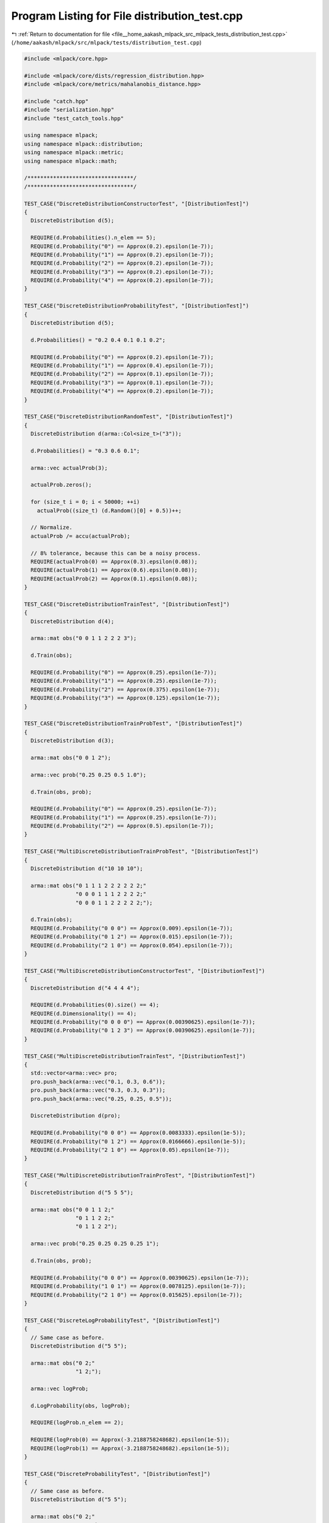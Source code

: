
.. _program_listing_file__home_aakash_mlpack_src_mlpack_tests_distribution_test.cpp:

Program Listing for File distribution_test.cpp
==============================================

|exhale_lsh| :ref:`Return to documentation for file <file__home_aakash_mlpack_src_mlpack_tests_distribution_test.cpp>` (``/home/aakash/mlpack/src/mlpack/tests/distribution_test.cpp``)

.. |exhale_lsh| unicode:: U+021B0 .. UPWARDS ARROW WITH TIP LEFTWARDS

.. code-block:: cpp

   
   #include <mlpack/core.hpp>
   
   #include <mlpack/core/dists/regression_distribution.hpp>
   #include <mlpack/core/metrics/mahalanobis_distance.hpp>
   
   #include "catch.hpp"
   #include "serialization.hpp"
   #include "test_catch_tools.hpp"
   
   using namespace mlpack;
   using namespace mlpack::distribution;
   using namespace mlpack::metric;
   using namespace mlpack::math;
   
   /*********************************/
   /*********************************/
   
   TEST_CASE("DiscreteDistributionConstructorTest", "[DistributionTest]")
   {
     DiscreteDistribution d(5);
   
     REQUIRE(d.Probabilities().n_elem == 5);
     REQUIRE(d.Probability("0") == Approx(0.2).epsilon(1e-7));
     REQUIRE(d.Probability("1") == Approx(0.2).epsilon(1e-7));
     REQUIRE(d.Probability("2") == Approx(0.2).epsilon(1e-7));
     REQUIRE(d.Probability("3") == Approx(0.2).epsilon(1e-7));
     REQUIRE(d.Probability("4") == Approx(0.2).epsilon(1e-7));
   }
   
   TEST_CASE("DiscreteDistributionProbabilityTest", "[DistributionTest]")
   {
     DiscreteDistribution d(5);
   
     d.Probabilities() = "0.2 0.4 0.1 0.1 0.2";
   
     REQUIRE(d.Probability("0") == Approx(0.2).epsilon(1e-7));
     REQUIRE(d.Probability("1") == Approx(0.4).epsilon(1e-7));
     REQUIRE(d.Probability("2") == Approx(0.1).epsilon(1e-7));
     REQUIRE(d.Probability("3") == Approx(0.1).epsilon(1e-7));
     REQUIRE(d.Probability("4") == Approx(0.2).epsilon(1e-7));
   }
   
   TEST_CASE("DiscreteDistributionRandomTest", "[DistributionTest]")
   {
     DiscreteDistribution d(arma::Col<size_t>("3"));
   
     d.Probabilities() = "0.3 0.6 0.1";
   
     arma::vec actualProb(3);
   
     actualProb.zeros();
   
     for (size_t i = 0; i < 50000; ++i)
       actualProb((size_t) (d.Random()[0] + 0.5))++;
   
     // Normalize.
     actualProb /= accu(actualProb);
   
     // 8% tolerance, because this can be a noisy process.
     REQUIRE(actualProb(0) == Approx(0.3).epsilon(0.08));
     REQUIRE(actualProb(1) == Approx(0.6).epsilon(0.08));
     REQUIRE(actualProb(2) == Approx(0.1).epsilon(0.08));
   }
   
   TEST_CASE("DiscreteDistributionTrainTest", "[DistributionTest]")
   {
     DiscreteDistribution d(4);
   
     arma::mat obs("0 0 1 1 2 2 2 3");
   
     d.Train(obs);
   
     REQUIRE(d.Probability("0") == Approx(0.25).epsilon(1e-7));
     REQUIRE(d.Probability("1") == Approx(0.25).epsilon(1e-7));
     REQUIRE(d.Probability("2") == Approx(0.375).epsilon(1e-7));
     REQUIRE(d.Probability("3") == Approx(0.125).epsilon(1e-7));
   }
   
   TEST_CASE("DiscreteDistributionTrainProbTest", "[DistributionTest]")
   {
     DiscreteDistribution d(3);
   
     arma::mat obs("0 0 1 2");
   
     arma::vec prob("0.25 0.25 0.5 1.0");
   
     d.Train(obs, prob);
   
     REQUIRE(d.Probability("0") == Approx(0.25).epsilon(1e-7));
     REQUIRE(d.Probability("1") == Approx(0.25).epsilon(1e-7));
     REQUIRE(d.Probability("2") == Approx(0.5).epsilon(1e-7));
   }
   
   TEST_CASE("MultiDiscreteDistributionTrainProbTest", "[DistributionTest]")
   {
     DiscreteDistribution d("10 10 10");
   
     arma::mat obs("0 1 1 1 2 2 2 2 2 2;"
                   "0 0 0 1 1 1 2 2 2 2;"
                   "0 0 0 1 1 2 2 2 2 2;");
   
     d.Train(obs);
     REQUIRE(d.Probability("0 0 0") == Approx(0.009).epsilon(1e-7));
     REQUIRE(d.Probability("0 1 2") == Approx(0.015).epsilon(1e-7));
     REQUIRE(d.Probability("2 1 0") == Approx(0.054).epsilon(1e-7));
   }
   
   TEST_CASE("MultiDiscreteDistributionConstructorTest", "[DistributionTest]")
   {
     DiscreteDistribution d("4 4 4 4");
   
     REQUIRE(d.Probabilities(0).size() == 4);
     REQUIRE(d.Dimensionality() == 4);
     REQUIRE(d.Probability("0 0 0 0") == Approx(0.00390625).epsilon(1e-7));
     REQUIRE(d.Probability("0 1 2 3") == Approx(0.00390625).epsilon(1e-7));
   }
   
   TEST_CASE("MultiDiscreteDistributionTrainTest", "[DistributionTest]")
   {
     std::vector<arma::vec> pro;
     pro.push_back(arma::vec("0.1, 0.3, 0.6"));
     pro.push_back(arma::vec("0.3, 0.3, 0.3"));
     pro.push_back(arma::vec("0.25, 0.25, 0.5"));
   
     DiscreteDistribution d(pro);
   
     REQUIRE(d.Probability("0 0 0") == Approx(0.0083333).epsilon(1e-5));
     REQUIRE(d.Probability("0 1 2") == Approx(0.0166666).epsilon(1e-5));
     REQUIRE(d.Probability("2 1 0") == Approx(0.05).epsilon(1e-7));
   }
   
   TEST_CASE("MultiDiscreteDistributionTrainProTest", "[DistributionTest]")
   {
     DiscreteDistribution d("5 5 5");
   
     arma::mat obs("0 0 1 1 2;"
                   "0 1 1 2 2;"
                   "0 1 1 2 2");
   
     arma::vec prob("0.25 0.25 0.25 0.25 1");
   
     d.Train(obs, prob);
   
     REQUIRE(d.Probability("0 0 0") == Approx(0.00390625).epsilon(1e-7));
     REQUIRE(d.Probability("1 0 1") == Approx(0.0078125).epsilon(1e-7));
     REQUIRE(d.Probability("2 1 0") == Approx(0.015625).epsilon(1e-7));
   }
   
   TEST_CASE("DiscreteLogProbabilityTest", "[DistributionTest]")
   {
     // Same case as before.
     DiscreteDistribution d("5 5");
   
     arma::mat obs("0 2;"
                   "1 2;");
   
     arma::vec logProb;
   
     d.LogProbability(obs, logProb);
   
     REQUIRE(logProb.n_elem == 2);
   
     REQUIRE(logProb(0) == Approx(-3.2188758248682).epsilon(1e-5));
     REQUIRE(logProb(1) == Approx(-3.2188758248682).epsilon(1e-5));
   }
   
   TEST_CASE("DiscreteProbabilityTest", "[DistributionTest]")
   {
     // Same case as before.
     DiscreteDistribution d("5 5");
   
     arma::mat obs("0 2;"
                   "1 2;");
   
     arma::vec prob;
   
     d.Probability(obs, prob);
   
     REQUIRE(prob.n_elem == 2);
   
     REQUIRE(prob(0) == Approx(0.0400000000000).epsilon(1e-5));
     REQUIRE(prob(1) == Approx(0.0400000000000).epsilon(1e-5));
   }
   
   /*********************************/
   /*********************************/
   
   TEST_CASE("GaussianDistributionEmptyConstructor", "[DistributionTest]")
   {
     GaussianDistribution d;
   
     REQUIRE(d.Mean().n_elem == 0);
     REQUIRE(d.Covariance().n_elem == 0);
   }
   
   TEST_CASE("GaussianDistributionDimensionalityConstructor",
             "[DistributionTest]")
   {
     GaussianDistribution d(4);
   
     REQUIRE(d.Mean().n_elem == 4);
     REQUIRE(d.Covariance().n_rows == 4);
     REQUIRE(d.Covariance().n_cols == 4);
   }
   
   TEST_CASE("GaussianDistributionDistributionConstructor", "[DistributionTest]")
   {
     arma::vec mean(3);
     arma::mat covariance(3, 3);
   
     mean.randu();
     covariance.randu();
     covariance *= covariance.t();
     covariance += arma::eye<arma::mat>(3, 3);
   
     GaussianDistribution d(mean, covariance);
   
     for (size_t i = 0; i < 3; ++i)
       REQUIRE(d.Mean()[i] == Approx(mean[i]).epsilon(1e-7));
   
     for (size_t i = 0; i < 3; ++i)
       for (size_t j = 0; j < 3; ++j)
         REQUIRE(d.Covariance()(i, j) == Approx(covariance(i, j)).epsilon(1e-7));
   }
   
   TEST_CASE("GaussianDistributionProbabilityTest", "[DistributionTest]")
   {
     arma::vec mean("5 6 3 3 2");
     arma::mat cov("6 1 1 1 2;"
                   "1 7 1 0 0;"
                   "1 1 4 1 1;"
                   "1 0 1 7 0;"
                   "2 0 1 0 6");
   
     GaussianDistribution d(mean, cov);
   
     REQUIRE(d.LogProbability("0 1 2 3 4") ==
         Approx(-13.432076798791542).epsilon(1e-7));
     REQUIRE(d.LogProbability("3 2 3 7 8") ==
         Approx(-15.814880322345738).epsilon(1e-7));
     REQUIRE(d.LogProbability("2 2 0 8 1") ==
         Approx(-13.754462857772776).epsilon(1e-7));
     REQUIRE(d.LogProbability("2 1 5 0 1") ==
         Approx(-13.283283233107898).epsilon(1e-7));
     REQUIRE(d.LogProbability("3 0 5 1 0") ==
         Approx(-13.800326511545279).epsilon(1e-7));
     REQUIRE(d.LogProbability("4 0 6 1 0") ==
         Approx(-14.900192463287908).epsilon(1e-7));
   }
   
   TEST_CASE("GaussianUnivariateProbabilityTest", "[DistributionTest]")
   {
     GaussianDistribution g(arma::vec("0.0"), arma::mat("1.0"));
   
     // Simple case.
     REQUIRE(g.Probability(arma::vec("0.0")) ==
         Approx(0.398942280401433).epsilon(1e-7));
     REQUIRE(g.Probability(arma::vec("1.0")) ==
         Approx(0.241970724519143).epsilon(1e-7));
     REQUIRE(g.Probability(arma::vec("-1.0")) ==
         Approx(0.241970724519143).epsilon(1e-7));
   
     // A few more cases...
     arma::mat covariance;
   
     covariance = 2.0;
     g.Covariance(std::move(covariance));
     REQUIRE(g.Probability(arma::vec("0.0")) ==
         Approx(0.282094791773878).epsilon(1e-7));
     REQUIRE(g.Probability(arma::vec("1.0")) ==
         Approx(0.219695644733861).epsilon(1e-7));
     REQUIRE(g.Probability(arma::vec("-1.0")) ==
         Approx(0.219695644733861).epsilon(1e-7));
   
     g.Mean().fill(1.0);
     covariance = 1.0;
     g.Covariance(std::move(covariance));
     REQUIRE(g.Probability(arma::vec("1.0")) ==
         Approx(0.398942280401433).epsilon(1e-7));
   
     covariance = 2.0;
     g.Covariance(std::move(covariance));
     REQUIRE(g.Probability(arma::vec("-1.0")) ==
         Approx(0.103776874355149).epsilon(1e-7));
   }
   
   TEST_CASE("GaussianMultivariateProbabilityTest", "[DistributionTest]")
   {
     // Simple case.
     arma::vec mean = "0 0";
     arma::mat cov = "1 0; 0 1";
     arma::vec x = "0 0";
   
     GaussianDistribution g(mean, cov);
   
     REQUIRE(g.Probability(x) == Approx(0.159154943091895).epsilon(1e-7));
   
     arma::mat covariance;
     covariance = "2 0; 0 2";
     g.Covariance(std::move(covariance));
   
     REQUIRE(g.Probability(x) == Approx(0.0795774715459477).epsilon(1e-7));
   
     x = "1 1";
   
     REQUIRE(g.Probability(x) == Approx(0.0482661763150270).epsilon(1e-7));
     REQUIRE(g.Probability(-x) == Approx(0.0482661763150270).epsilon(1e-7));
   
     g.Mean() = "1 1";
     REQUIRE(g.Probability(x) == Approx(0.0795774715459477).epsilon(1e-7));
     g.Mean() *= -1;
     REQUIRE(g.Probability(-x) == Approx(0.0795774715459477).epsilon(1e-7));
   
     g.Mean() = "1 1";
     covariance = "2 1.5; 1.5 4";
     g.Covariance(std::move(covariance));
   
     REQUIRE(g.Probability(x) == Approx(0.066372199406187285).epsilon(1e-7));
     g.Mean() *= -1;
     REQUIRE(g.Probability(-x) == Approx(0.066372199406187285).epsilon(1e-7));
   
     g.Mean() = "1 1";
     x = "-1 4";
   
     REQUIRE(g.Probability(x) == Approx(0.00072147262356379415).epsilon(1e-7));
     REQUIRE(g.Probability(-x) == Approx(0.00085851785428674523).epsilon(1e-7));
   
     // Higher-dimensional case.
     x = "0 1 2 3 4";
     g.Mean() = "5 6 3 3 2";
   
     covariance = "6 1 1 1 2;"
                  "1 7 1 0 0;"
                  "1 1 4 1 1;"
                  "1 0 1 7 0;"
                  "2 0 1 0 6";
     g.Covariance(std::move(covariance));
   
     REQUIRE(g.Probability(x) == Approx(1.4673143531128877e-06).epsilon(1e-7));
     REQUIRE(g.Probability(-x) == Approx(7.7404143494891786e-09).epsilon(1e-10));
   
     g.Mean() *= -1;
     REQUIRE(g.Probability(-x) == Approx(1.4673143531128877e-06).epsilon(1e-7));
     REQUIRE(g.Probability(x) == Approx(7.7404143494891786e-09).epsilon(1e-10));
   }
   
   TEST_CASE("GaussianMultipointMultivariateProbabilityTest", "[DistributionTest]")
   {
     // Same case as before.
     arma::vec mean = "5 6 3 3 2";
     arma::mat cov("6 1 1 1 2;"
                   "1 7 1 0 0;"
                   "1 1 4 1 1;"
                   "1 0 1 7 0;"
                   "2 0 1 0 6");
   
     arma::mat points = "0 3 2 2 3 4;"
                        "1 2 2 1 0 0;"
                        "2 3 0 5 5 6;"
                        "3 7 8 0 1 1;"
                        "4 8 1 1 0 0;";
   
     arma::vec phis;
     GaussianDistribution g(mean, cov);
     g.LogProbability(points, phis);
   
     REQUIRE(phis.n_elem == 6);
   
     REQUIRE(phis(0) == Approx(-13.432076798791542).epsilon(1e-7));
     REQUIRE(phis(1) == Approx(-15.814880322345738).epsilon(1e-7));
     REQUIRE(phis(2) == Approx(-13.754462857772776).epsilon(1e-7));
     REQUIRE(phis(3) == Approx(-13.283283233107898).epsilon(1e-7));
     REQUIRE(phis(4) == Approx(-13.800326511545279).epsilon(1e-7));
     REQUIRE(phis(5) == Approx(-14.900192463287908).epsilon(1e-7));
   }
   
   TEST_CASE("GaussianDistributionRandomTest", "[DistributionTest]")
   {
     arma::vec mean("1.0 2.25");
     arma::mat cov("0.85 0.60;"
                   "0.60 1.45");
   
     GaussianDistribution d(mean, cov);
   
     arma::mat obs(2, 5000);
   
     for (size_t i = 0; i < 5000; ++i)
       obs.col(i) = d.Random();
   
     // Now make sure that reflects the actual distribution.
     arma::vec obsMean = arma::mean(obs, 1);
     arma::mat obsCov = mlpack::math::ColumnCovariance(obs);
   
     // 10% tolerance because this can be noisy.
     REQUIRE(obsMean[0] == Approx(mean[0]).epsilon(0.1));
     REQUIRE(obsMean[1] == Approx(mean[1]).epsilon(0.1));
   
     REQUIRE(obsCov(0, 0) == Approx(cov(0, 0)).epsilon(0.1));
     REQUIRE(obsCov(0, 1) == Approx(cov(0, 1)).epsilon(0.1));
     REQUIRE(obsCov(1, 0) == Approx(cov(1, 0)).epsilon(0.1));
     REQUIRE(obsCov(1, 1) == Approx(cov(1, 1)).epsilon(0.1));
   }
   
   TEST_CASE("GaussianDistributionTrainTest", "[DistributionTest]")
   {
     arma::vec mean("1.0 3.0 0.0 2.5");
     arma::mat cov("3.0 0.0 1.0 4.0;"
                   "0.0 2.4 0.5 0.1;"
                   "1.0 0.5 6.3 0.0;"
                   "4.0 0.1 0.0 9.1");
   
     // Now generate the observations.
     arma::mat observations(4, 10000);
   
     arma::mat transChol = trans(chol(cov));
     for (size_t i = 0; i < 10000; ++i)
       observations.col(i) = transChol * arma::randn<arma::vec>(4) + mean;
   
     // Now estimate.
     GaussianDistribution d;
   
     // Find actual mean and covariance of data.
     arma::vec actualMean = arma::mean(observations, 1);
     arma::mat actualCov = mlpack::math::ColumnCovariance(observations);
   
     d.Train(observations);
   
     // Check that everything is estimated right.
     for (size_t i = 0; i < 4; ++i)
       REQUIRE(d.Mean()[i] - actualMean[i] == Approx(0.0).margin(1e-5));
   
     for (size_t i = 0; i < 4; ++i)
       for (size_t j = 0; j < 4; ++j)
       {
         REQUIRE(d.Covariance()(i, j) - actualCov(i, j) ==
             Approx(0.0).margin(1e-5));
       }
   }
   
   TEST_CASE("GaussianDistributionTrainWithProbabilitiesTest",
             "[DistributionTest]")
   {
     arma::vec mean = ("5.0");
     arma::vec cov = ("2.0");
   
     GaussianDistribution dist(mean, cov);
     size_t N = 5000;
     size_t d = 1;
   
     arma::mat rdata(d, N);
     for (size_t i = 0; i < N; ++i)
       rdata.col(i) = dist.Random();
   
     arma::vec probabilities(N);
     for (size_t i = 0; i < N; ++i)
       probabilities(i) = Random();
   
     // Fit distribution with probabilities and data.
     GaussianDistribution guDist;
     guDist.Train(rdata, probabilities);
   
     // Fit distribution only with data.
     GaussianDistribution guDist2;
     guDist2.Train(rdata);
   
     REQUIRE(guDist.Mean()[0] == Approx(guDist2.Mean()[0]).epsilon(0.06));
     REQUIRE(guDist.Covariance()[0] ==
         Approx(guDist2.Covariance()[0]).epsilon(0.06));
   
     REQUIRE(guDist.Mean()[0] == Approx(mean[0]).epsilon(0.06));
     REQUIRE(guDist.Covariance()[0] == Approx(cov[0]).epsilon(0.06));
   }
   
   TEST_CASE("GaussianDistributionWithProbabilties1Test", "[DistributionTest]")
   {
     arma::vec mean = ("5.0");
     arma::vec cov  = ("4.0");
   
     GaussianDistribution dist(mean, cov);
     size_t N = 50000;
     size_t d = 1;
   
     arma::mat rdata(d, N);
   
     for (size_t i = 0; i < N; ++i)
         rdata.col(i) = Random();
   
     arma::vec probabilities(N, arma::fill::ones);
   
     // Fit the distribution with only data.
     GaussianDistribution guDist;
     guDist.Train(rdata);
   
     // Fit the distribution with data and each probability as 1.
     GaussianDistribution guDist2;
     guDist2.Train(rdata, probabilities);
   
     REQUIRE(guDist.Mean()[0] == Approx(guDist2.Mean()[0]).epsilon(1e-17));
     REQUIRE(guDist.Covariance()[0] ==
         Approx(guDist2.Covariance()[0]).epsilon(1e-4));
   }
   
   TEST_CASE("GaussianDistributionTrainWithTwoDistProbabilitiesTest",
             "[DistributionTest]")
   {
     arma::vec mean1 = ("5.0");
     arma::vec cov1 = ("4.0");
   
     arma::vec mean2 = ("3.0");
     arma::vec cov2 = ("1.0");
   
     // Create two GaussianDistributions with different parameters.
     GaussianDistribution dist1(mean1, cov1);
     GaussianDistribution dist2(mean2, cov2);
   
     size_t N = 50000;
     size_t d = 1;
   
     arma::mat rdata(d, N);
     arma::vec probabilities(N);
   
     // Fill even numbered columns with random points from dist1 and odd numbered
     // columns with random points from dist2.
     for (size_t j = 0; j < N; ++j)
     {
       if (j % 2 == 0)
         rdata.col(j) = dist1.Random();
       else
         rdata.col(j) = dist2.Random();
     }
   
     // Assign high probabilities to points drawn from dist1 and low probabilities
     // to numbers drawn from dist2.
     for (size_t i = 0 ; i < N ; ++i)
     {
       if (i % 2 == 0)
         probabilities(i) = Random(0.98, 1);
       else
         probabilities(i) = Random(0, 0.02);
     }
   
     GaussianDistribution guDist;
     guDist.Train(rdata, probabilities);
   
     REQUIRE(guDist.Mean()[0] == Approx(mean1[0]).epsilon(0.05));
     REQUIRE(guDist.Covariance()[0] == Approx(cov1[0]).epsilon(0.05));
   }
   
   /******************************/
   /******************************/
   TEST_CASE("GammaDistributionTrainTest", "[DistributionTest]")
   {
     // Create a gamma distribution random generator.
     double alphaReal = 5.3;
     double betaReal = 1.5;
     std::gamma_distribution<double> dist(alphaReal, betaReal);
   
     // Create a N x d gamma distribution data and fit the results.
     size_t N = 200;
     size_t d = 2;
     arma::mat rdata(d, N);
   
     // Random generation of gamma-like points.
     for (size_t j = 0; j < d; ++j)
       for (size_t i = 0; i < N; ++i)
         rdata(j, i) = dist(math::randGen);
   
     // Create Gamma object and call Train() on reference set.
     GammaDistribution gDist;
     gDist.Train(rdata);
   
     // Training must estimate d pairs of alpha and beta parameters.
     REQUIRE(gDist.Dimensionality() == d);
     REQUIRE(gDist.Dimensionality() == d);
   
     // Create a N' x d' gamma distribution, fit results without new object.
     size_t N2 = 350;
     size_t d2 = 4;
     arma::mat rdata2(d2, N2);
   
     // Random generation of gamma-like points.
     for (size_t j = 0; j < d2; ++j)
       for (size_t i = 0; i < N2; ++i)
         rdata2(j, i) = dist(math::randGen);
   
     // Fit results using old object.
     gDist.Train(rdata2);
   
     // Training must estimate d' pairs of alpha and beta parameters.
     REQUIRE(gDist.Dimensionality() == d2);
     REQUIRE(gDist.Dimensionality() == d2);
   }
   
   TEST_CASE("GammaDistributionTrainWithProbabilitiesTest", "[DistributionTest]")
   {
     double alphaReal = 5.4;
     double betaReal = 6.7;
   
     // Create a gamma distribution random generator.
     std::gamma_distribution<double> dist(alphaReal, betaReal);
   
     size_t N = 50000;
     size_t d = 2;
     arma::mat rdata(d, N);
   
     for (size_t j = 0; j < d; ++j)
       for (size_t i = 0; i < N; ++i)
         rdata(j, i) = dist(math::randGen);
   
     // Fill the probabilities randomly.
     arma::vec probabilities(N, arma::fill::randu);
   
     // Fit results with probabilities and data.
     GammaDistribution gDist;
     gDist.Train(rdata, probabilities);
   
     // Fit results with only data.
     GammaDistribution gDist2;
     gDist2.Train(rdata);
   
     REQUIRE(gDist2.Alpha(0) == Approx(gDist.Alpha(0)).epsilon(0.015));
     REQUIRE(gDist2.Beta(0) == Approx(gDist.Beta(0)).epsilon(0.015));
   
     REQUIRE(gDist2.Alpha(1) == Approx(gDist.Alpha(1)).epsilon(0.015));
     REQUIRE(gDist2.Beta(1) == Approx(gDist.Beta(1)).epsilon(0.015));
   
     REQUIRE(alphaReal == Approx(gDist.Alpha(0)).epsilon(0.03));
     REQUIRE(betaReal == Approx(gDist.Beta(0)).epsilon(0.03));
   
     REQUIRE(alphaReal == Approx(gDist.Alpha(1)).epsilon(0.03));
     REQUIRE(betaReal == Approx(gDist.Beta(1)).epsilon(0.03));
   }
   
   TEST_CASE("GammaDistributionTrainAllProbabilities1Test", "[DistributionTest]")
   {
     double alphaReal = 5.4;
     double betaReal = 6.7;
   
     // Create a gamma distribution random generator.
     std::gamma_distribution<double> dist(alphaReal, betaReal);
   
     size_t N = 1000;
     size_t d = 2;
     arma::mat rdata(d, N);
   
     for (size_t j = 0; j < d; ++j)
       for (size_t i = 0; i < N; ++i)
         rdata(j, i) = dist(math::randGen);
   
     // Fit results with only data.
     GammaDistribution gDist;
     gDist.Train(rdata);
   
     // Fit results with data and each probability as 1.
     GammaDistribution gDist2;
     arma::vec allProbabilities1(N, arma::fill::ones);
     gDist2.Train(rdata, allProbabilities1);
   
     REQUIRE(gDist2.Alpha(0) == Approx(gDist.Alpha(0)).epsilon(1e-7));
     REQUIRE(gDist2.Beta(0) == Approx(gDist.Beta(0)).epsilon(1e-7));
   
     REQUIRE(gDist2.Alpha(1) == Approx(gDist.Alpha(1)).epsilon(1e-7));
     REQUIRE(gDist2.Beta(1) == Approx(gDist.Beta(1)).epsilon(1e-7));
   }
   
   TEST_CASE("GammaDistributionTrainTwoDistProbabilities1Test",
             "[DistributionTest]")
   {
     double alphaReal = 5.4;
     double betaReal = 6.7;
   
     double alphaReal2 = 1.9;
     double betaReal2 = 8.4;
   
     // Create two gamma distribution random generators.
     std::gamma_distribution<double> dist(alphaReal, betaReal);
     std::gamma_distribution<double> dist2(alphaReal2, betaReal2);
   
     size_t N = 50000;
     size_t d = 2;
     arma::mat rdata(d, N);
     arma::vec probabilities(N);
   
     // Draw points alternately from the two different distributions.
     for (size_t j = 0; j < d; ++j)
     {
       for (size_t i = 0; i < N; ++i)
       {
         if (i % 2 == 0)
           rdata(j, i) = dist(math::randGen);
         else
           rdata(j, i) = dist2(math::randGen);
       }
     }
   
     for (size_t i = 0; i < N; ++i)
     {
       if (i % 2 == 0)
         probabilities(i) = 0.02 * math::Random();
       else
         probabilities(i) = 0.98 + 0.02 * math::Random();
     }
   
     GammaDistribution gDist;
     gDist.Train(rdata, probabilities);
   
     REQUIRE(alphaReal2 == Approx(gDist.Alpha(0)).epsilon(0.05));
     REQUIRE(betaReal2 == Approx(gDist.Beta(0)).epsilon(0.05));
   
     REQUIRE(alphaReal2 == Approx(gDist.Alpha(1)).epsilon(0.05));
     REQUIRE(betaReal2 == Approx(gDist.Beta(1)).epsilon(0.05));
   }
   
   TEST_CASE("GammaDistributionFittingTest", "[DistributionTest]")
   {
     // Offset from the actual alpha/beta. 10% is quite a relaxed tolerance since
     // the random points we generate are few (for test speed) and might be fitted
     // better by a similar distribution.
     double errorTolerance = 10;
   
     size_t N = 5000;
     size_t d = 1; // Only 1 dimension is required for this.
   
     // Create a gamma-random generator and data.
     double alphaReal = 5.3;
     double betaReal = 1.5;
     std::gamma_distribution<double> dist(alphaReal, betaReal);
   
     // Random generation of gamma-like points.
     arma::mat rdata(d, N);
     for (size_t j = 0; j < d; ++j)
       for (size_t i = 0; i < N; ++i)
         rdata(j, i) = dist(math::randGen);
   
     // Create Gamma object and call Train() on reference set.
     GammaDistribution gDist;
     gDist.Train(rdata);
   
     // Estimated parameter must be close to real.
     REQUIRE(gDist.Alpha(0) == Approx(alphaReal).epsilon(errorTolerance / 100));
     REQUIRE(gDist.Beta(0) == Approx(betaReal).epsilon(errorTolerance / 100));
   
     // Create a gamma-random generator and data.
     double alphaReal2 = 7.2;
     double betaReal2 = 0.9;
     std::gamma_distribution<double> dist2(alphaReal2, betaReal2);
   
     // Random generation of gamma-like points.
     arma::mat rdata2(d, N);
     for (size_t j = 0; j < d; ++j)
       for (size_t i = 0; i < N; ++i)
         rdata2(j, i) = dist2(math::randGen);
   
     // Create Gamma object and call Train() on reference set.
     GammaDistribution gDist2;
     gDist2.Train(rdata2);
   
     // Estimated parameter must be close to real.
     REQUIRE(gDist2.Alpha(0) == Approx(alphaReal2).epsilon(errorTolerance / 100));
     REQUIRE(gDist2.Beta(0) == Approx(betaReal2).epsilon(errorTolerance / 100));
   }
   
   TEST_CASE("GammaDistributionTrainConstructorTest", "[DistributionTest]")
   {
     const arma::mat data = arma::randu<arma::mat>(10, 500);
   
     GammaDistribution d1(data);
     GammaDistribution d2;
     d2.Train(data);
   
     for (size_t i = 0; i < 10; ++i)
     {
       REQUIRE(d1.Alpha(i) == Approx(d2.Alpha(i)).epsilon(1e-7));
       REQUIRE(d1.Beta(i) == Approx(d2.Beta(i)).epsilon(1e-7));
     }
   }
   
   TEST_CASE("GammaDistributionTrainStatisticsTest", "[DistributionTest]")
   {
     const arma::mat data = arma::randu<arma::mat>(1, 500);
   
     // Train object d1 with the data.
     GammaDistribution d1(data);
   
     // Train object d2 with the data's statistics.
     GammaDistribution d2;
     const arma::vec meanLogx = arma::mean(arma::log(data), 1);
     const arma::vec meanx = arma::mean(data, 1);
     const arma::vec logMeanx = arma::log(meanx);
     d2.Train(logMeanx, meanLogx, meanx);
   
     REQUIRE(d1.Alpha(0) == Approx(d2.Alpha(0)).epsilon(1e-7));
     REQUIRE(d1.Beta(0) == Approx(d2.Beta(0)).epsilon(1e-7));
   }
   
   TEST_CASE("GammaDistributionRandomTest", "[DistributionTest]")
   {
     const arma::vec a("2.0 2.5 3.0"), b("0.4 0.6 1.3");
     const size_t numPoints = 2000;
   
     // Distribution to generate points.
     GammaDistribution d1(a, b);
     arma::mat data(3, numPoints); // 3-d points.
   
     for (size_t i = 0; i < numPoints; ++i)
       data.col(i) = d1.Random();
   
     // Distribution to fit points.
     GammaDistribution d2(data);
     for (size_t i = 0; i < 3; ++i)
     {
       REQUIRE(d2.Alpha(i) == Approx(a(i)).epsilon(0.1)); // Within 10%
       REQUIRE(d2.Beta(i) == Approx(b(i)).epsilon(0.1));
     }
   }
   
   TEST_CASE("GammaDistributionProbabilityTest", "[DistributionTest]")
   {
     // Train two 1-dimensional distributions.
     const arma::vec a1("2.0"), b1("0.9"), a2("3.1"), b2("1.4");
     arma::mat x1("2.0"), x2("2.94");
     arma::vec prob1, prob2;
   
     // Evaluated at wolfram|alpha
     GammaDistribution d1(a1, b1);
     d1.Probability(x1, prob1);
     REQUIRE(prob1(0) == Approx(0.267575).epsilon(1e-5));
   
     // Evaluated at wolfram|alpha
     GammaDistribution d2(a2, b2);
     d2.Probability(x2, prob2);
     REQUIRE(prob2(0) == Approx(0.189043).epsilon(1e-5));
   
     // Check that the overload that returns the probability for 1 dimension
     // agrees.
     REQUIRE(prob2(0) == Approx(d2.Probability(2.94, 0)).epsilon(1e-7));
   
     // Combine into one 2-dimensional distribution.
     const arma::vec a3("2.0 3.1"), b3("0.9 1.4");
     arma::mat x3(2, 2);
     x3 = { { 2.0, 2.94 },
            { 2.0, 2.94 } };
     arma::vec prob3;
   
     // Expect that the 2-dimensional distribution returns the product of the
     // 1-dimensional distributions (evaluated at wolfram|alpha).
     GammaDistribution d3(a3, b3);
     d3.Probability(x3, prob3);
     REQUIRE(prob3(0) == Approx(0.04408).epsilon(1e-4));
     REQUIRE(prob3(1) == Approx(0.026165).epsilon(1e-4));
   }
   
   TEST_CASE("GammaDistributionLogProbabilityTest", "[DistributionTest]")
   {
     // Train two 1-dimensional distributions.
     const arma::vec a1("2.0"), b1("0.9"), a2("3.1"), b2("1.4");
     arma::mat x1("2.0"), x2("2.94");
     arma::vec logprob1, logprob2;
   
     // Evaluated at wolfram|alpha
     GammaDistribution d1(a1, b1);
     d1.LogProbability(x1, logprob1);
     REQUIRE(logprob1(0) == Approx(std::log(0.267575)).epsilon(1e-5));
   
     // Evaluated at wolfram|alpha
     GammaDistribution d2(a2, b2);
     d2.LogProbability(x2, logprob2);
     REQUIRE(logprob2(0) == Approx(std::log(0.189043)).epsilon(1e-5));
   
     // Check that the overload that returns the log probability for
     // 1 dimension agrees.
     REQUIRE(logprob2(0) == Approx(d2.LogProbability(2.94, 0)).epsilon(1e-7));
   
     // Combine into one 2-dimensional distribution.
     const arma::vec a3("2.0 3.1"), b3("0.9 1.4");
     arma::mat x3(2, 2);
     x3 = { { 2.0, 2.94 },
            { 2.0, 2.94 } };
     arma::vec logprob3;
   
     // Expect that the 2-dimensional distribution returns the product of the
     // 1-dimensional distributions (evaluated at wolfram|alpha).
     GammaDistribution d3(a3, b3);
     d3.LogProbability(x3, logprob3);
     REQUIRE(logprob3(0) == Approx(std::log(0.04408)).epsilon(1e-5));
     REQUIRE(logprob3(1) == Approx(std::log(0.026165)).epsilon(1e-5));
   }
   
   TEST_CASE("DiscreteDistributionTest", "[DistributionTest]")
   {
     // I assume that I am properly saving vectors, so, this should be
     // straightforward.
     arma::vec prob;
     prob.randu(12);
     std::vector<arma::vec> probVector = std::vector<arma::vec>(1, prob);
     DiscreteDistribution t(probVector);
   
     DiscreteDistribution xmlT, jsonT, binaryT;
   
     // Load and save with all serializers.
     SerializeObjectAll(t, xmlT, jsonT, binaryT);
   
     for (size_t i = 0; i < 12; ++i)
     {
       arma::vec obs(1);
       obs[0] = i;
       const double prob = t.Probability(obs);
       if (prob == 0.0)
       {
         REQUIRE(xmlT.Probability(obs) == Approx(0.0).margin(1e-8));
         REQUIRE(jsonT.Probability(obs) == Approx(0.0).margin(1e-8));
         REQUIRE(binaryT.Probability(obs) == Approx(0.0).margin(1e-8));
       }
       else
       {
         REQUIRE(prob == Approx(xmlT.Probability(obs)).epsilon(1e-10));
         REQUIRE(prob == Approx(jsonT.Probability(obs)).epsilon(1e-10));
         REQUIRE(prob == Approx(binaryT.Probability(obs)).epsilon(1e-10));
       }
     }
   }
   
   TEST_CASE("GaussianDistributionTest", "[DistributionTest]")
   {
     arma::vec mean(10);
     mean.randu();
     // Generate a covariance matrix.
     arma::mat cov;
     cov.randu(10, 10);
     cov = (cov * cov.t());
   
     GaussianDistribution g(mean, cov);
     GaussianDistribution xmlG, jsonG, binaryG;
   
     SerializeObjectAll(g, xmlG, jsonG, binaryG);
   
     REQUIRE(g.Dimensionality() == xmlG.Dimensionality());
     REQUIRE(g.Dimensionality() == jsonG.Dimensionality());
     REQUIRE(g.Dimensionality() == binaryG.Dimensionality());
   
     // First, check the means.
     CheckMatrices(g.Mean(), xmlG.Mean(), jsonG.Mean(), binaryG.Mean());
   
     // Now, check the covariance.
     CheckMatrices(g.Covariance(), xmlG.Covariance(), jsonG.Covariance(),
         binaryG.Covariance());
   
     // Lastly, run some observations through and make sure the probability is the
     // same.  This should test anything cached internally.
     arma::mat randomObs;
     randomObs.randu(10, 500);
   
     for (size_t i = 0; i < 500; ++i)
     {
       const double prob = g.Probability(randomObs.unsafe_col(i));
   
       if (prob == 0.0)
       {
         REQUIRE(xmlG.Probability(randomObs.unsafe_col(i)) ==
             Approx(0.0).margin(1e-8));
         REQUIRE(jsonG.Probability(randomObs.unsafe_col(i)) ==
             Approx(0.0).margin(1e-8));
         REQUIRE(binaryG.Probability(randomObs.unsafe_col(i)) ==
             Approx(0.0).margin(1e-8));
       }
       else
       {
         REQUIRE(prob ==
             Approx(xmlG.Probability(randomObs.unsafe_col(i))).epsilon(1e-10));
         REQUIRE(prob ==
             Approx(jsonG.Probability(randomObs.unsafe_col(i))).epsilon(1e-10));
         REQUIRE(prob ==
             Approx(binaryG.Probability(randomObs.unsafe_col(i))).epsilon(1e-10));
       }
     }
   }
   
   TEST_CASE("LaplaceDistributionTest", "[DistributionTest]")
   {
     arma::vec mean(20);
     mean.randu();
   
     LaplaceDistribution l(mean, 2.5);
     LaplaceDistribution xmlL, jsonL, binaryL;
   
     SerializeObjectAll(l, xmlL, jsonL, binaryL);
   
     REQUIRE(l.Scale() == Approx(xmlL.Scale()).epsilon(1e-10));
     REQUIRE(l.Scale() == Approx(jsonL.Scale()).epsilon(1e-10));
     REQUIRE(l.Scale() == Approx(binaryL.Scale()).epsilon(1e-10));
   
     CheckMatrices(l.Mean(), xmlL.Mean(), jsonL.Mean(), binaryL.Mean());
   }
   
   TEST_CASE("LaplaceDistributionProbabilityTest", "[DistributionTest]")
   {
     LaplaceDistribution l(arma::vec("0.0"), 1.0);
   
     // Simple case.
     REQUIRE(l.Probability(arma::vec("0.0")) ==
         Approx(0.500000000000000).epsilon(1e-7));
     REQUIRE(l.Probability(arma::vec("1.0")) ==
         Approx(0.183939720585721).epsilon(1e-7));
   
     arma::mat points = "0.0 1.0;";
   
     arma::vec probabilities;
   
     l.Probability(points, probabilities);
   
     REQUIRE(probabilities.n_elem == 2);
   
     REQUIRE(probabilities(0) == Approx(0.500000000000000).epsilon(1e-7));
     REQUIRE(probabilities(1) == Approx(0.183939720585721).epsilon(1e-7));
   }
   
   TEST_CASE("LaplaceDistributionLogProbabilityTest", "[DistributionTest]")
   {
     LaplaceDistribution l(arma::vec("0.0"), 1.0);
   
     // Simple case.
     REQUIRE(l.LogProbability(arma::vec("0.0")) ==
         Approx(-0.693147180559945).epsilon(1e-7));
     REQUIRE(l.LogProbability(arma::vec("1.0")) ==
         Approx(-1.693147180559946).epsilon(1e-7));
   
     arma::mat points = "0.0 1.0;";
   
     arma::vec logProbabilities;
   
     l.LogProbability(points, logProbabilities);
   
     REQUIRE(logProbabilities.n_elem == 2);
   
     REQUIRE(logProbabilities(0) ==
         Approx(-0.693147180559945).epsilon(1e-7));
   
     REQUIRE(logProbabilities(1) ==
         Approx(-1.693147180559946).epsilon(1e-7));
   }
   
   TEST_CASE("MahalanobisDistanceTest", "[DistributionTest]")
   {
     MahalanobisDistance<> d;
     d.Covariance().randu(50, 50);
   
     MahalanobisDistance<> xmlD, jsonD, binaryD;
   
     SerializeObjectAll(d, xmlD, jsonD, binaryD);
   
     // Check the covariance matrices.
     CheckMatrices(d.Covariance(),
                   xmlD.Covariance(),
                   jsonD.Covariance(),
                   binaryD.Covariance());
   }
   
   TEST_CASE("RegressionDistributionTest", "[DistributionTest]")
   {
     // Generate some random data.
     arma::mat data;
     data.randn(15, 800);
     arma::rowvec responses;
     responses.randn(800);
   
     RegressionDistribution rd(data, responses);
     RegressionDistribution xmlRd, jsonRd, binaryRd;
   
     // Okay, now save it and load it.
     SerializeObjectAll(rd, xmlRd, jsonRd, binaryRd);
   
     // Check the gaussian distribution.
     CheckMatrices(rd.Err().Mean(),
                   xmlRd.Err().Mean(),
                   jsonRd.Err().Mean(),
                   binaryRd.Err().Mean());
     CheckMatrices(rd.Err().Covariance(),
                   xmlRd.Err().Covariance(),
                   jsonRd.Err().Covariance(),
                   binaryRd.Err().Covariance());
   
     // Check the regression function.
     if (rd.Rf().Lambda() == 0.0)
     {
       REQUIRE(xmlRd.Rf().Lambda() == Approx(0.0).margin(1e-8));
       REQUIRE(jsonRd.Rf().Lambda() == Approx(0.0).margin(1e-8));
       REQUIRE(binaryRd.Rf().Lambda() == Approx(0.0).margin(1e-8));
     }
     else
     {
       REQUIRE(rd.Rf().Lambda() == Approx(xmlRd.Rf().Lambda()).epsilon(1e-10));
       REQUIRE(rd.Rf().Lambda() == Approx(jsonRd.Rf().Lambda()).epsilon(1e-10));
       REQUIRE(rd.Rf().Lambda() == Approx(binaryRd.Rf().Lambda()).epsilon(1e-10));
     }
   
     CheckMatrices(rd.Rf().Parameters(),
                   xmlRd.Rf().Parameters(),
                   jsonRd.Rf().Parameters(),
                   binaryRd.Rf().Parameters());
   }
   
   /*****************************************************/
   /*****************************************************/
   
   TEST_CASE("DiagonalGaussianDistributionEmptyConstructor", "[DistributionTest]")
   {
     DiagonalGaussianDistribution d;
   
     REQUIRE(d.Mean().n_elem == 0);
     REQUIRE(d.Covariance().n_elem == 0);
   }
   
   TEST_CASE("DiagonalGaussianDistributionDimensionalityConstructor",
             "[DistributionTest]")
   {
     DiagonalGaussianDistribution d(4);
   
     REQUIRE(d.Mean().n_elem == 4);
     REQUIRE(d.Covariance().n_elem == 4);
   }
   
   TEST_CASE("DiagonalGaussianDistributionConstructor", "[DistributionTest]")
   {
     arma::vec mean = arma::randu<arma::vec>(3);
     arma::vec covariance = arma::randu<arma::vec>(3);
   
     DiagonalGaussianDistribution d(mean, covariance);
   
     // Make sure the mean and covariance is correct.
     for (size_t i = 0; i < 3; ++i)
     {
       REQUIRE(d.Mean()(i) == Approx(mean(i)).epsilon(1e-7));
       REQUIRE(d.Covariance()(i) == Approx(covariance(i)).epsilon(1e-7));
     }
   }
   
   TEST_CASE("DiagonalGaussianDistributionProbabilityTest", "[DistributionTest]")
   {
     arma::vec mean("2 5 3 4 1");
     arma::vec cov("3 1 5 3 2");
   
     DiagonalGaussianDistribution d(mean, cov);
   
     // Observations lists randomly selected.
     REQUIRE(d.LogProbability("3 5 2 7 8") ==
       Approx(-20.861264167855161).epsilon(1e-7));
     REQUIRE(d.LogProbability("7 8 4 0 5") ==
       Approx(-22.277930834521829).epsilon(1e-7));
     REQUIRE(d.LogProbability("6 8 7 7 5") ==
       Approx(-21.111264167855161).epsilon(1e-7));
     REQUIRE(d.LogProbability("2 9 5 6 3") ==
       Approx(-16.9112641678551621).epsilon(1e-7));
     REQUIRE(d.LogProbability("5 8 2 9 7") ==
       Approx(-26.111264167855161).epsilon(1e-7));
   }
   
   TEST_CASE("DiagonalGaussianUnivariateProbabilityTest", "[DistributionTest]")
   {
     DiagonalGaussianDistribution d(arma::vec("0.0"), arma::vec("1.0"));
   
     // Mean: 0.0, Covariance: 1.0
     REQUIRE(d.Probability("0.0") == Approx(0.3989422804014327).epsilon(1e-7));
     REQUIRE(d.Probability("1.0") == Approx(0.24197072451914337).epsilon(1e-7));
     REQUIRE(d.Probability("-1.0") == Approx(0.24197072451914337).epsilon(1e-7));
   
     // Mean: 0.0, Covariance: 2.0
     d.Covariance("2.0");
     REQUIRE(d.Probability("0.0") == Approx(0.28209479177387814).epsilon(1e-7));
     REQUIRE(d.Probability("1.0") == Approx(0.21969564473386122).epsilon(1e-7));
     REQUIRE(d.Probability("-1.0") == Approx(0.21969564473386122).epsilon(1e-7));
   
     // Mean: 1.0, Covariance: 1.0
     d.Mean() = "1.0";
     d.Covariance("1.0");
     REQUIRE(d.Probability("0.0") == Approx(0.24197072451914337).epsilon(1e-7));
     REQUIRE(d.Probability("1.0") == Approx(0.3989422804014327).epsilon(1e-7));
     REQUIRE(d.Probability("-1.0") == Approx(0.053990966513188056).epsilon(1e-7));
   
     // Mean: 1.0, Covariance: 2.0
     d.Covariance("2.0");
     REQUIRE(d.Probability("0.0") == Approx(0.21969564473386122).epsilon(1e-7));
     REQUIRE(d.Probability("1.0") == Approx(0.28209479177387814).epsilon(1e-7));
     REQUIRE(d.Probability("-1.0") == Approx(0.10377687435514872).epsilon(1e-7));
   }
   
   TEST_CASE("DiagonalGaussianMultivariateProbabilityTest", "[DistributionTest]")
   {
     arma::vec mean("0 0");
     arma::vec cov("2 2");
     arma::vec obs("0 0");
   
     DiagonalGaussianDistribution d(mean, cov);
   
     REQUIRE(d.Probability(obs) == Approx(0.079577471545947673).epsilon(1e-7));
   
     obs = "1 1";
     REQUIRE(d.Probability(obs) == Approx(0.048266176315026957).epsilon(1e-7));
   
     d.Mean() = "1 3";
     REQUIRE(d.Probability(obs) == Approx(0.029274915762159581).epsilon(1e-7));
     REQUIRE(d.Probability(-obs) == Approx(0.00053618878559782773).epsilon(1e-7));
   
     // Higher dimensional case.
     d.Mean() = "1 3 6 2 7";
     d.Covariance("3 1 5 3 2");
     obs = "2 5 7 3 8";
     REQUIRE(d.Probability(obs) == Approx(7.2790083003378082e-05).epsilon(1e-7));
   }
   
   TEST_CASE("DiagonalGaussianMultipointMultivariateProbabilityTest",
             "[DistributionTest]")
   {
     arma::vec mean = "2 5 3 7 2";
     arma::vec cov("9 2 1 4 8");
     arma::mat points = "3 5 2 7 5 8;"
                        "2 6 8 3 4 6;"
                        "1 4 2 7 8 2;"
                        "6 8 4 7 9 2;"
                        "4 6 7 7 3 2";
     arma::vec phis;
     DiagonalGaussianDistribution d(mean, cov);
     d.LogProbability(points, phis);
   
     REQUIRE(phis.n_elem == 6);
   
     REQUIRE(phis(0) == Approx(-12.453302051926864).epsilon(1e-7));
     REQUIRE(phis(1) == Approx(-10.147746496371308).epsilon(1e-7));
     REQUIRE(phis(2) == Approx(-13.210246496371308).epsilon(1e-7));
     REQUIRE(phis(3) == Approx(-19.724135385260197).epsilon(1e-7));
     REQUIRE(phis(4) == Approx(-21.585246496371308).epsilon(1e-7));
     REQUIRE(phis(5) == Approx(-13.647746496371308).epsilon(1e-7));
   }
   
   TEST_CASE("DiagonalGaussianDistributionRandomTest", "[DistributionTest]")
   {
     arma::vec mean("2.5 1.25");
     arma::vec cov("0.50 0.25");
   
     DiagonalGaussianDistribution d(mean, cov);
   
     arma::mat obs(2, 5000);
   
     for (size_t i = 0; i < 5000; ++i)
       obs.col(i) = d.Random();
   
     // Make sure that reflects the actual distribution.
     arma::vec obsMean = arma::mean(obs, 1);
     arma::mat obsCov = mlpack::math::ColumnCovariance(obs);
   
     // 10% tolerance because this can be noisy.
     REQUIRE(obsMean(0) == Approx(mean(0)).epsilon(0.1));
     REQUIRE(obsMean(1) == Approx(mean(1)).epsilon(0.1));
   
     REQUIRE(obsCov(0, 0) == Approx(cov(0)).epsilon(0.1));
     REQUIRE(obsCov(1, 1) == Approx(cov(1)).epsilon(0.1));
   }
   
   TEST_CASE("DiagonalGaussianDistributionTrainTest", "[DistributionTest]")
   {
     arma::vec mean("2.5 1.5 8.2 3.1");
     arma::vec cov("1.2 3.1 8.3 4.3");
   
     // Generate the observations.
     arma::mat observations(4, 10000);
   
     for (size_t i = 0; i < 10000; ++i)
       observations.col(i) = (arma::sqrt(cov) % arma::randn<arma::vec>(4)) + mean;
   
     DiagonalGaussianDistribution d;
   
     // Calculate the actual mean and covariance of data using armadillo.
     arma::vec actualMean = arma::mean(observations, 1);
     arma::mat actualCov = mlpack::math::ColumnCovariance(observations);
   
     // Estimate the parameters.
     d.Train(observations);
   
     // Check that the estimated parameters are right.
     for (size_t i = 0; i < 4; ++i)
     {
       REQUIRE(d.Mean()(i) - actualMean(i) == Approx(0.0).margin(1e-5));
       REQUIRE(d.Covariance()(i) - actualCov(i, i) == Approx(0.0).margin(1e-5));
     }
   }
   
   TEST_CASE("DiagonalGaussianUnbiasedEstimatorTest", "[DistributionTest]")
   {
     // Generate the observations.
     arma::mat observations("3 5 2 7;"
                            "2 6 8 3;"
                            "1 4 2 7;"
                            "6 8 4 7");
   
     arma::vec probs("0.3 0.4 0.1 0.2");
   
     DiagonalGaussianDistribution d;
   
     // Estimate the parameters.
     d.Train(observations, probs);
   
     REQUIRE(d.Mean()(0) == Approx(4.5).epsilon(1e-7));
     REQUIRE(d.Mean()(1) == Approx(4.4).epsilon(1e-7));
     REQUIRE(d.Mean()(2) == Approx(3.5).epsilon(1e-7));
     REQUIRE(d.Mean()(3) == Approx(6.8).epsilon(1e-7));
   
     REQUIRE(d.Covariance()(0) == Approx(3.78571428571428603).epsilon(1e-7));
     REQUIRE(d.Covariance()(1) == Approx(6.34285714285714253).epsilon(1e-7));
     REQUIRE(d.Covariance()(2) == Approx(6.64285714285714235).epsilon(1e-7));
     REQUIRE(d.Covariance()(3) == Approx(2.22857142857142865).epsilon(1e-7));
   }
   
   TEST_CASE("DiagonalGaussianWeightedParametersReductionTest",
             "[DistributionTest]")
   {
     arma::vec mean("2.5 1.5 8.2 3.1");
     arma::vec cov("1.2 3.1 8.3 4.3");
   
     // Generate the observations.
     arma::mat obs(4, 5);
     arma::vec probs("0.2 0.2 0.2 0.2 0.2");
   
     for (size_t i = 0; i < 5; ++i)
       obs.col(i) = (arma::sqrt(cov) % arma::randn<arma::vec>(4)) + mean;
   
     DiagonalGaussianDistribution d1;
     DiagonalGaussianDistribution d2;
   
     // Estimate the parameters.
     d1.Train(obs);
     d2.Train(obs, probs);
   
     // Check if these are equal.
     for (size_t i = 0; i < 4; ++i)
     {
       REQUIRE(d1.Mean()(i) == Approx(d2.Mean()(i)).epsilon(1e-7));
       REQUIRE(d1.Covariance()(i) == Approx(d2.Covariance()(i)).epsilon(1e-7));
     }
   }
